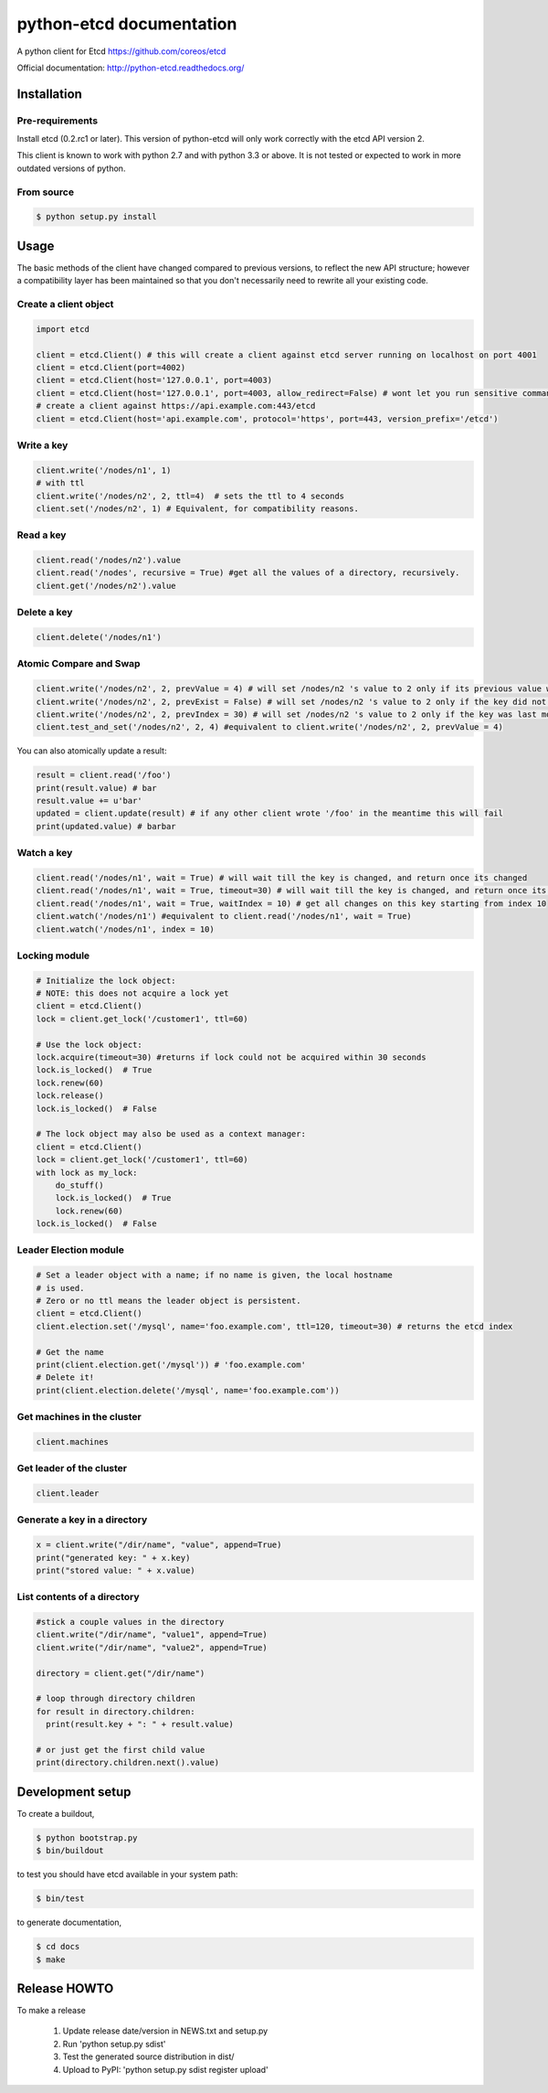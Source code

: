 python-etcd documentation
=========================

A python client for Etcd https://github.com/coreos/etcd

Official documentation: http://python-etcd.readthedocs.org/

.. image:: https://travis-ci.org/jplana/python-etcd.png?branch=master
   :target: https://travis-ci.org/jplana/python-etcd

Installation
------------

Pre-requirements
~~~~~~~~~~~~~~~~

Install etcd (0.2.rc1 or later). This version of python-etcd will only work correctly with the etcd API version 2.

This client is known to work with python 2.7 and with python 3.3 or above. It is not tested or expected to work in more outdated versions of python.

From source
~~~~~~~~~~~

.. code:: bash

    $ python setup.py install

Usage
-----

The basic methods of the client have changed compared to previous versions, to reflect the new API structure; however a compatibility layer has been maintained so that you don't necessarily need to rewrite all your existing code.

Create a client object
~~~~~~~~~~~~~~~~~~~~~~

.. code:: python

    import etcd

    client = etcd.Client() # this will create a client against etcd server running on localhost on port 4001
    client = etcd.Client(port=4002)
    client = etcd.Client(host='127.0.0.1', port=4003)
    client = etcd.Client(host='127.0.0.1', port=4003, allow_redirect=False) # wont let you run sensitive commands on non-leader machines, default is true
    # create a client against https://api.example.com:443/etcd
    client = etcd.Client(host='api.example.com', protocol='https', port=443, version_prefix='/etcd')
Write a key
~~~~~~~~~

.. code:: python

    client.write('/nodes/n1', 1)
    # with ttl
    client.write('/nodes/n2', 2, ttl=4)  # sets the ttl to 4 seconds
    client.set('/nodes/n2', 1) # Equivalent, for compatibility reasons.

Read a key
~~~~~~~~~

.. code:: python

    client.read('/nodes/n2').value
    client.read('/nodes', recursive = True) #get all the values of a directory, recursively.
    client.get('/nodes/n2').value

Delete a key
~~~~~~~~~~~~

.. code:: python

    client.delete('/nodes/n1')

Atomic Compare and Swap
~~~~~~~~~~~~

.. code:: python

    client.write('/nodes/n2', 2, prevValue = 4) # will set /nodes/n2 's value to 2 only if its previous value was 4 and
    client.write('/nodes/n2', 2, prevExist = False) # will set /nodes/n2 's value to 2 only if the key did not exist before
    client.write('/nodes/n2', 2, prevIndex = 30) # will set /nodes/n2 's value to 2 only if the key was last modified at index 30
    client.test_and_set('/nodes/n2', 2, 4) #equivalent to client.write('/nodes/n2', 2, prevValue = 4)

You can also atomically update a result:

.. code:: python

    result = client.read('/foo')
    print(result.value) # bar
    result.value += u'bar'
    updated = client.update(result) # if any other client wrote '/foo' in the meantime this will fail
    print(updated.value) # barbar

Watch a key
~~~~~~~~~~~

.. code:: python

    client.read('/nodes/n1', wait = True) # will wait till the key is changed, and return once its changed
    client.read('/nodes/n1', wait = True, timeout=30) # will wait till the key is changed, and return once its changed, or exit with an exception after 30 seconds.
    client.read('/nodes/n1', wait = True, waitIndex = 10) # get all changes on this key starting from index 10
    client.watch('/nodes/n1') #equivalent to client.read('/nodes/n1', wait = True)
    client.watch('/nodes/n1', index = 10)

Locking module
~~~~~~~~~~~~~~

.. code:: python

    # Initialize the lock object:
    # NOTE: this does not acquire a lock yet
    client = etcd.Client()
    lock = client.get_lock('/customer1', ttl=60)

    # Use the lock object:
    lock.acquire(timeout=30) #returns if lock could not be acquired within 30 seconds
    lock.is_locked()  # True
    lock.renew(60)
    lock.release()
    lock.is_locked()  # False

    # The lock object may also be used as a context manager:
    client = etcd.Client()
    lock = client.get_lock('/customer1', ttl=60)
    with lock as my_lock:
        do_stuff()
        lock.is_locked()  # True
        lock.renew(60)
    lock.is_locked()  # False


Leader Election module
~~~~~~~~~~~~~~~~~~~~~~

.. code:: python

    # Set a leader object with a name; if no name is given, the local hostname
    # is used.
    # Zero or no ttl means the leader object is persistent.
    client = etcd.Client()
    client.election.set('/mysql', name='foo.example.com', ttl=120, timeout=30) # returns the etcd index

    # Get the name
    print(client.election.get('/mysql')) # 'foo.example.com'
    # Delete it!
    print(client.election.delete('/mysql', name='foo.example.com'))

Get machines in the cluster
~~~~~~~~~~~~~~~~~~~~~~~~~~~

.. code:: python

    client.machines

Get leader of the cluster
~~~~~~~~~~~~~~~~~~~~~~~~~

.. code:: python

    client.leader

Generate a key in a directory
~~~~~~~~~~~~~~~~~~~~~~~~~~~~~

.. code:: python

    x = client.write("/dir/name", "value", append=True)
    print("generated key: " + x.key)
    print("stored value: " + x.value)

List contents of a directory
~~~~~~~~~~~~~~~~~~~~~~~~~~~~

.. code:: python

    #stick a couple values in the directory
    client.write("/dir/name", "value1", append=True)
    client.write("/dir/name", "value2", append=True)

    directory = client.get("/dir/name")

    # loop through directory children
    for result in directory.children:
      print(result.key + ": " + result.value)

    # or just get the first child value
    print(directory.children.next().value)

Development setup
-----------------

To create a buildout,

.. code:: bash

    $ python bootstrap.py
    $ bin/buildout

to test you should have etcd available in your system path:

.. code:: bash

    $ bin/test

to generate documentation,

.. code:: bash

    $ cd docs
    $ make

Release HOWTO
-------------

To make a release

    1) Update release date/version in NEWS.txt and setup.py
    2) Run 'python setup.py sdist'
    3) Test the generated source distribution in dist/
    4) Upload to PyPI: 'python setup.py sdist register upload'
